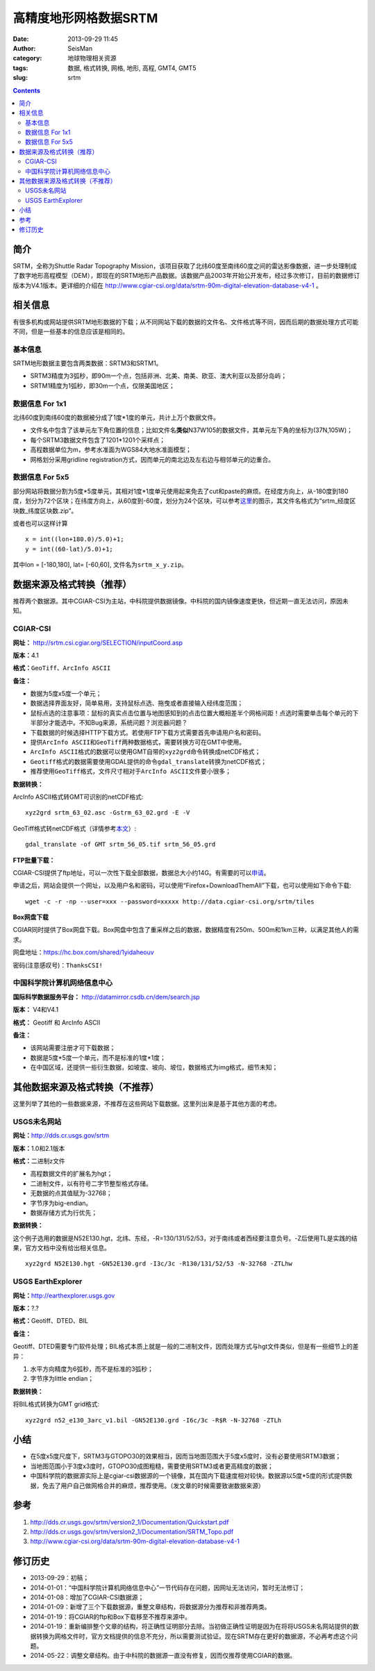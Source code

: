 高精度地形网格数据SRTM
#######################

:date: 2013-09-29 11:45
:author: SeisMan
:category: 地球物理相关资源
:tags: 数据, 格式转换, 网格, 地形, 高程, GMT4, GMT5
:slug: srtm

.. contents::

简介
====

SRTM，全称为Shuttle Radar Topography Mission，该项目获取了北纬60度至南纬60度之间的雷达影像数据，进一步处理制成了数字地形高程模型（DEM），即现在的SRTM地形产品数据。该数据产品2003年开始公开发布，经过多次修订，目前的数据修订版本为V4.1版本。更详细的介绍在 http://www.cgiar-csi.org/data/srtm-90m-digital-elevation-database-v4-1 。

相关信息
========

有很多机构或网站提供SRTM地形数据的下载；从不同网站下载的数据的文件名、文件格式等不同，因而后期的数据处理方式可能不同，但是一些基本的信息应该是相同的。

基本信息
--------

SRTM地形数据主要包含两类数据：SRTM3和SRTM1。

-  SRTM3精度为3弧秒，即90m一个点，包括非洲、北美、南美、欧亚、澳大利亚以及部分岛屿；
-  SRTM1精度为1弧秒，即30m一个点，仅限美国地区；

数据信息 For 1x1
----------------

北纬60度到南纬60度的数据被分成了1度\*1度的单元，共计上万个数据文件。

-  文件名中包含了该单元左下角位置的信息；比如文件名\ **类似**\ N37W105的数据文件，其单元左下角的坐标为(37N,105W)；
-  每个SRTM3数据文件包含了1201\*1201个采样点；
-  高程数据单位为m，参考水准面为WGS84大地水准面模型；
-  网格划分采用gridline registration方式，因而单元的南北边及左右边与相邻单元的边重合。

数据信息 For 5x5
----------------

部分网站将数据分割为5度\*5度单元，其相对1度\*1度单元使用起来免去了cut和paste的麻烦。在经度方向上，从-180度到180度，划分为72个区块；在纬度方向上，从60度到-60度，划分为24个区块，可以参考\ `这里 <http://srtm.csi.cgiar.org/SELECTION/inputCoord.asp>`_\ 的图示，其文件名格式为“srtm\_经度区块数\_纬度区块数.zip”。

或者也可以这样计算

::

    x = int((lon+180.0)/5.0)+1;
    y = int((60-lat)/5.0)+1;

其中lon = [-180,180], lat= [-60,60], 文件名为\ ``srtm_x_y.zip``\ 。

数据来源及格式转换（推荐）
==========================

推荐两个数据源。其中CGIAR-CSI为主站，中科院提供数据镜像。中科院的国内镜像速度更快，但近期一直无法访问，原因未知。

CGIAR-CSI
---------


**网址：** http://srtm.csi.cgiar.org/SELECTION/inputCoord.asp

**版本：**\ 4.1

**格式：**\ \ ``GeoTiff``\ 、\ ``ArcInfo ASCII``

**备注：**

-  数据为5度x5度一个单元；
-  数据选择界面友好，简单易用，支持鼠标点选、拖曳或者直接输入经纬度范围；
-  鼠标点选的注意事项：鼠标的真实点击位置与地图感知到的点击位置大概相差半个网格间距！点选时需要单击每个单元的下半部分才能选中。不知Bug来源，系统问题？浏览器问题？
-  下载数据的时候选择HTTP下载方式。若使用FTP下载方式需要首先申请用户名和密码。
-  提供\ ``ArcInfo ASCII``\ 和\ ``GeoTiff``\ 两种数据格式，需要转换方可在GMT中使用。
-  \ ``ArcInfo ASCII``\ 格式的数据可以使用GMT自带的\ ``xyz2grd``\ 命令转换成netCDF格式；
-  \ ``Geotiff``\ 格式的数据需要使用GDAL提供的命令\ ``gdal_translate``\ 转换为netCDF格式；
-  推荐使用\ ``GeoTiff``\ 格式，文件尺寸相对于\ ``ArcInfo ASCII``\ 文件要小很多；

**数据转换：**

ArcInfo ASCII格式转GMT可识别的netCDF格式:: 

 xyz2grd srtm_63_02.asc -Gstrm_63_02.grd -E -V

GeoTiff格式转netCDF格式（详情参考\ `本文 <{filename}/GMT/2014-01-11_convert-geotiff-to-gmt.rst>`_\ ）::

 gdal_translate -of GMT srtm_56_05.tif srtm_56_05.grd

**FTP批量下载：**

CGIAR-CSI提供了ftp地址，可以一次性下载全部数据，数据总大小约14G。有需要的可以\ `申请 <https://harvestchoice.wufoo.com/forms/download-cgiarcsi-srtm>`_\ 。

申请之后，网站会提供一个网址，以及用户名和密码，可以使用“Firefox+DownloadThemAll”下载，也可以使用如下命令下载::

 wget -c -r -np --user=xxx --password=xxxxx http://data.cgiar-csi.org/srtm/tiles

**Box网盘下载**

CGIAR同时提供了Box网盘下载。Box网盘中包含了重采样之后的数据，数据精度有250m、500m和1km三种，以满足其他人的需求。

网盘地址：https://hc.box.com/shared/1yidaheouv

密码(注意感叹号)：\ ``ThanksCSI!``

中国科学院计算机网络信息中心
----------------------------

**国际科学数据服务平台：** http://datamirror.csdb.cn/dem/search.jsp

**版本：** V4和V4.1

**格式：** Geotiff 和 ArcInfo ASCII

**备注：**

-  该网站需要注册才可下载数据；
-  数据是5度\*5度一个单元，而不是标准的1度\*1度；
-  在中国区域，还提供一些衍生数据，如坡度、坡向、坡位，数据格式为img格式，细节未知；

其他数据来源及格式转换（不推荐）
=================================

这里列举了其他的一些数据来源，不推荐在这些网站下载数据。这里列出来是基于其他方面的考虑。

USGS未名网站
------------

**网址：**\ http://dds.cr.usgs.gov/srtm

**版本：**\ 1.0和2.1版本

**格式：**\ 二进制z文件

-  高程数据文件的扩展名为hgt；
-  二进制文件，以有符号二字节整型格式存储。
-  无数据的点其值赋为-32768；
-  字节序为big-endian。
-  数据存储方式为行优先；

**数据转换：**

这个例子选用的数据是N52E130.hgt，北纬、东经，-R=130/131/52/53，对于南纬或者西经要注意负号。-Z后使用TL是实践的结果，官方文档中没有给出相关信息。

:: 

 xyz2grd N52E130.hgt -GN52E130.grd -I3c/3c -R130/131/52/53 -N-32768 -ZTLhw

USGS EarthExplorer
------------------

**网址：**\ http://earthexplorer.usgs.gov

**版本：**?.?

**格式：**\ Geotiff、DTED、BIL

**备注：**

Geotiff、DTED需要专门软件处理；BIL格式本质上就是一般的二进制文件，因而处理方式与hgt文件类似，但是有一些细节上的差异：

#. 水平方向精度为6弧秒，而不是标准的3弧秒；
#. 字节序为little endian；

**数据转换：**

将BIL格式转换为GMT grid格式::

 xyz2grd n52_e130_3arc_v1.bil -GN52E130.grd -I6c/3c -R$R -N-32768 -ZTLh

小结
====

-  在5度x5度尺度下，SRTM3与GTOPO30的效果相当，因而当地图范围大于5度x5度时，没有必要使用SRTM3数据；
-  当地图范围小于3度x3度时，GTOPO30成图粗糙，需要使用SRTM3或者更高精度的数据；
-  中国科学院的数据源实际上是cgiar-csi数据源的一个镜像，其在国内下载速度相对较快。数据源以5度\*5度的形式提供数据，免去了用户自己做网格合并的麻烦，推荐使用。（发文章的时候需要致谢数据来源）

参考
====

#. http://dds.cr.usgs.gov/srtm/version2_1/Documentation/Quickstart.pdf
#. http://dds.cr.usgs.gov/srtm/version2_1/Documentation/SRTM_Topo.pdf
#. http://www.cgiar-csi.org/data/srtm-90m-digital-elevation-database-v4-1

修订历史
========

-  2013-09-29：初稿；
-  2014-01-01：“中国科学院计算机网络信息中心”一节代码存在问题，因网址无法访问，暂时无法修订；
-  2014-01-08：增加了CGIAR-CSI数据源；
-  2014-01-09：新增了三个下载数据源，重整文章结构，将数据源分为推荐和非推荐两类。
-  2014-01-19：将CGIAR的ftp和Box下载移至不推荐来源中。
-  2014-01-19：重新编排整个文章的结构，将正确性证明部分去除。当初做正确性证明是因为在将将USGS未名网站提供的数据转换为网格文件时，官方文档提供的信息不充分，所以需要测试验证。现在SRTM存在更好的数据源，不必再考虑这个问题。
-  2014-05-22：调整文章结构。由于中科院的数据源一直没有修复，因而仅推荐使用CGIAR的数据。
